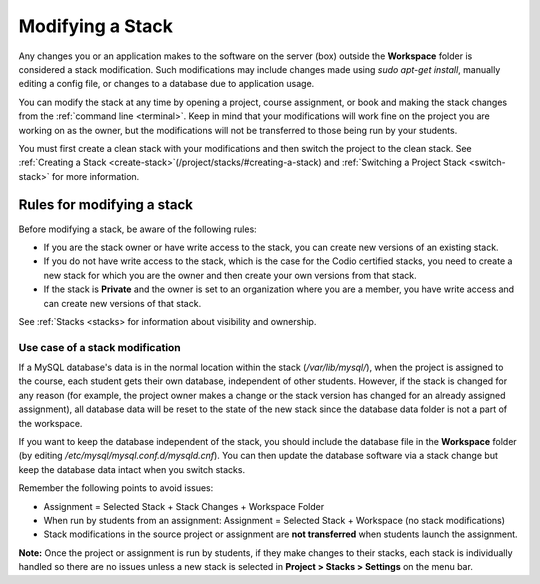 .. _modify-stack:

Modifying a Stack
=================
Any changes you or an application makes to the software on the server (box) outside the **Workspace** folder is considered a stack modification. Such modifications may include changes made using `sudo apt-get install`, manually editing a config file, or changes to a database due to application usage. 

You can modify the stack at any time by opening a project, course assignment, or book and making the stack changes from the :ref:`command line <terminal>`. Keep in mind that your modifications will work fine on the project you are working on as the owner, but the modifications will not be transferred to those being run by your students. 

You must first create a clean stack with your modifications and then switch the project to the clean stack. See :ref:`Creating a Stack <create-stack>`(/project/stacks/#creating-a-stack) and :ref:`Switching a Project Stack <switch-stack>` for more information.

Rules for modifying a stack
---------------------------

Before modifying a stack, be aware of the following rules:

- If you are the stack owner or have write access to the stack, you can create new versions of an existing stack. 

- If you do not have write access to the stack, which is the case for the Codio certified stacks, you need to create a new stack for which you are the owner and then create your own versions from that stack.

- If the stack is **Private** and the owner is set to an organization where you are a member, you have write access and can create new versions of that stack.  

See :ref:`Stacks <stacks> for information about visibility and ownership.

Use case of a stack modification
^^^^^^^^^^^^^^^^^^^^^^^^^^^^^^^^
If a MySQL database's data is in the normal location within the stack (`/var/lib/mysql/`), when the project is assigned to the course, each student gets their own database, independent of other students. However, if the stack is changed for any reason (for example, the project owner makes a change or the stack version has changed for an already assigned assignment), all database data will be reset to the state of the new stack since the database data folder is not a part of the workspace.

If you want to keep the database independent of the stack, you should include the database file in the **Workspace** folder (by editing `/etc/mysql/mysql.conf.d/mysqld.cnf`). You can then update the database software via a stack change but keep the database data intact when you switch stacks.

Remember the following points to avoid issues:

- Assignment = Selected Stack + Stack Changes + Workspace Folder
- When run by students from an assignment: Assignment = Selected Stack + Workspace (no stack modifications)
- Stack modifications in the source project or assignment are **not transferred** when students launch the assignment.

**Note:** Once the project or assignment is run by students, if they make changes to their stacks, each stack is individually handled so there are no issues unless a new stack is selected in **Project > Stacks > Settings** on the menu bar.